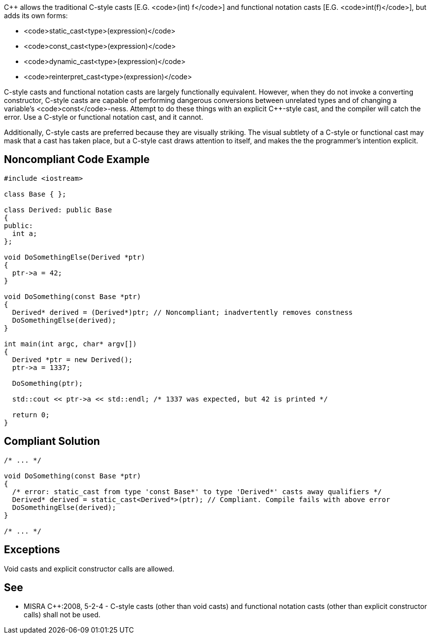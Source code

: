 C++ allows the traditional C-style casts  [E.G. <code>(int) f</code>] and functional notation casts [E.G. <code>int(f)</code>], but adds its own forms:

* <code>static_cast<type>(expression)</code>
* <code>const_cast<type>(expression)</code>
* <code>dynamic_cast<type>(expression)</code>
* <code>reinterpret_cast<type>(expression)</code>

C-style casts and functional notation casts are largely functionally equivalent. However, when they do not invoke a converting constructor, C-style casts are capable of performing dangerous conversions between unrelated types and of changing a variable's <code>const</code>-ness. Attempt to do these things with an explicit C++-style cast, and the compiler will catch the error. Use a C-style or functional notation cast, and it cannot.

Additionally, C++-style casts are preferred because they are visually striking. The visual subtlety of a C-style or functional cast may mask that a cast has taken place, but a C++-style cast draws attention to itself, and makes the the programmer's intention explicit.


== Noncompliant Code Example

----
#include <iostream>

class Base { };

class Derived: public Base
{
public:
  int a;
};

void DoSomethingElse(Derived *ptr)
{
  ptr->a = 42;
}

void DoSomething(const Base *ptr)
{
  Derived* derived = (Derived*)ptr; // Noncompliant; inadvertently removes constness
  DoSomethingElse(derived);
}

int main(int argc, char* argv[])
{
  Derived *ptr = new Derived();
  ptr->a = 1337;

  DoSomething(ptr);

  std::cout << ptr->a << std::endl; /* 1337 was expected, but 42 is printed */

  return 0;
}
----


== Compliant Solution

----
/* ... */

void DoSomething(const Base *ptr)
{
  /* error: static_cast from type 'const Base*' to type 'Derived*' casts away qualifiers */
  Derived* derived = static_cast<Derived*>(ptr); // Compliant. Compile fails with above error
  DoSomethingElse(derived);
}

/* ... */
----


== Exceptions

Void casts and explicit constructor calls are allowed.


== See

* MISRA C++:2008, 5-2-4 - C-style casts (other than void casts) and functional notation casts (other than explicit constructor calls) shall not be used.

